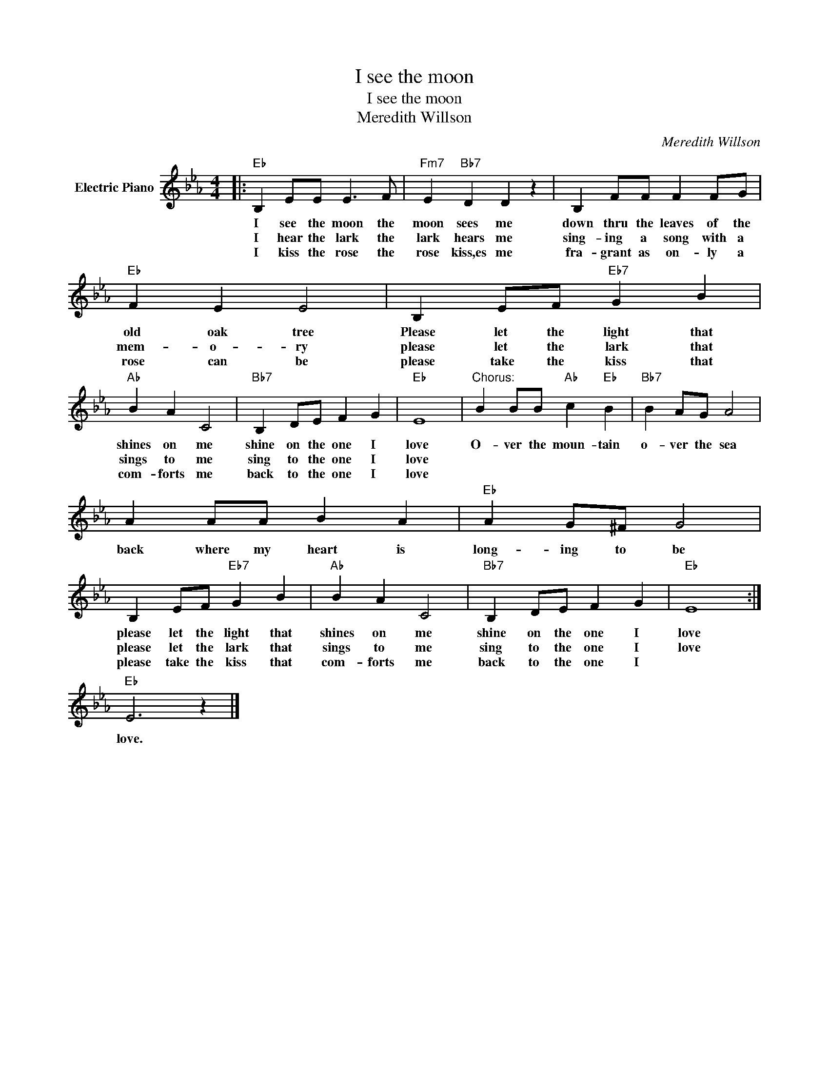 X:1
T:I see the moon
T:I see the moon
T:Meredith Willson
C:Meredith Willson
Z:All Rights Reserved
L:1/4
M:4/4
K:Eb
V:1 treble nm="Electric Piano"
%%MIDI program 4
V:1
|:"Eb" B, E/E/ E3/2 F/ |"Fm7" E"Bb7" D D z | B, F/F/ F F/G/ |"Eb" F E E2 | B, E/F/"Eb7" G B | %5
w: I see the moon the|moon sees me|down thru the leaves of the|old oak tree|Please let the light that|
w: I hear the lark the|lark hears me|sing- ing a song with a|mem- o- ry|please let the lark that|
w: I kiss the rose the|rose kiss,es me|fra- grant as on- ly a|rose can be|please take the kiss that|
"Ab" B A C2 |"Bb7" B, D/E/ F G |"Eb" E4 |"^Chorus:" B B/B/"Ab" c"Eb" B |"Bb7" B A/G/ A2 | %10
w: shines on me|shine on the one I|love|O- ver the moun- tain|o- ver the sea|
w: sings to me|sing to the one I|love|||
w: com- forts me|back to the one I|love|||
 A A/A/ B A |"Eb" A G/^F/ G2 | B, E/F/"Eb7" G B |"Ab" B A C2 |"Bb7" B, D/E/ F G |"Eb" E4 :| %16
w: back where my heart is|long- ing to be|please let the light that|shines on me|shine on the one I|love|
w: ||please let the lark that|sings to me|sing to the one I|love|
w: ||please take the kiss that|com- forts me|back to the one I||
"Eb" E3 z |] %17
w: |
w: |
w: love.|

